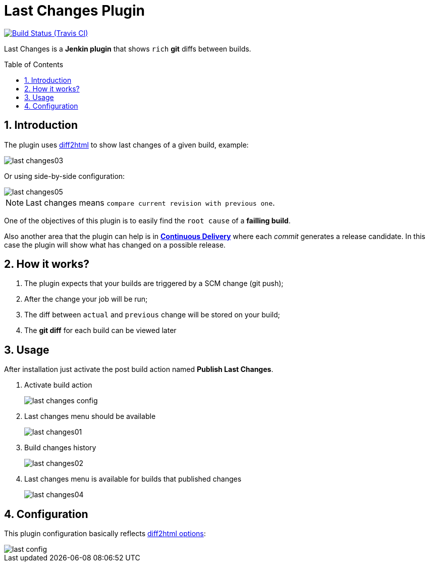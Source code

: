 = Last Changes Plugin
:toc: preamble
:sectanchors:
:sectlink:
:numbered:

image:https://jenkins.ci.cloudbees.com/buildStatus/icon?job=plugins/last-changes-plugin[Build Status (Travis CI), link=https://jenkins.ci.cloudbees.com/job/plugins/job/last-changes-plugin/]

Last Changes is a *Jenkin plugin* that shows `rich` *git* diffs between builds.

== Introduction

The plugin uses https://diff2html.rtfpessoa.xyz/[diff2html^] to show last changes of a given build, example:

image::last-changes03.png[]

Or using side-by-side configuration:

image::last-changes05.png[]


NOTE: Last changes means `compare current revision with previous one`.

One of the objectives of this plugin is to easily find the `root cause` of a *failling build*.

Also another area that the plugin can help is in https://en.wikipedia.org/wiki/Continuous_delivery[*Continuous Delivery*^] where each _commit_ generates a release candidate. In this case the plugin will show what has changed on a possible release.


== How it works?

. The plugin expects that your builds are triggered by a SCM change (git push);
. After the change your job will be run;
. The diff between `actual` and `previous` change will be stored on your build;
. The *git diff* for each build can be viewed later


== Usage

After installation just activate the post build action named *Publish Last Changes*.

. Activate build action
+
image::last-changes-config.png[]
. Last changes menu should be available
+
image::last-changes01.png[]
. Build changes history
+
image::last-changes02.png[]
. Last changes menu is available for builds that published changes
+
image::last-changes04.png[]


== Configuration

This plugin configuration basically reflects https://github.com/rtfpessoa/diff2html#configuration[diff2html options^]:

image::last-config.png[]
 
